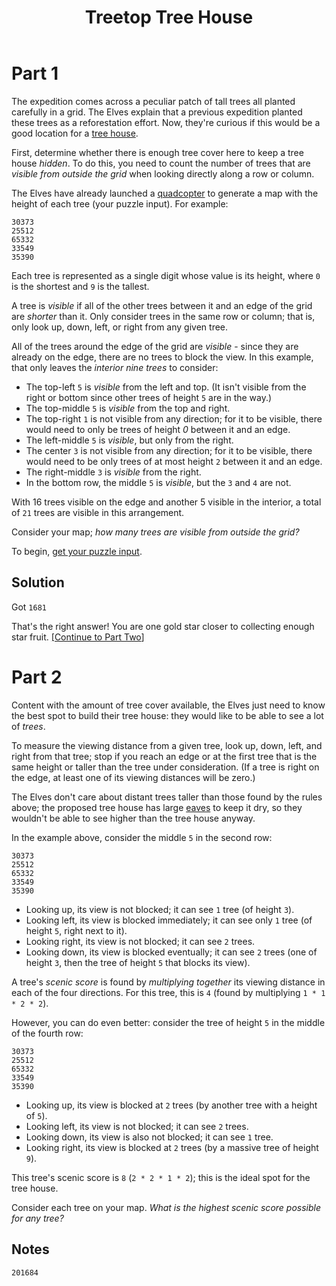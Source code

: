 #+title: Treetop Tree House
#+description: Advent of Code 2022 day 08

* Part 1
The expedition comes across a peculiar patch of tall trees all planted carefully
in a grid.  The Elves explain that a previous expedition planted these trees as a
reforestation effort.  Now, they're curious if this would be a good location for
a [[https://en.wikipedia.org/wiki/Tree_house][tree house]].

First, determine whether there is enough tree cover here to keep a tree house
/hidden/.  To do this, you need to count the number of trees that are /visible
from outside the grid/ when looking directly along a row or column.

The Elves have already launched a [[https://en.wikipedia.org/wiki/Quadcopter][quadcopter]] to generate a map with the height
of each tree (your puzzle input).  For example:

#+BEGIN_EXAMPLE
30373
25512
65332
33549
35390
#+END_EXAMPLE

Each tree is represented as a single digit whose value is its height, where =0=
is the shortest and =9= is the tallest.

A tree is /visible/ if all of the other trees between it and an edge of the grid
are /shorter/ than it.  Only consider trees in the same row or column; that is,
only look up, down, left, or right from any given tree.

All of the trees around the edge of the grid are /visible/ - since they are
already on the edge, there are no trees to block the view.  In this example, that
only leaves the /interior nine trees/ to consider:

- The top-left =5= is /visible/ from the left and top.  (It isn't visible from
  the right or bottom since other trees of height =5= are in the way.)
- The top-middle =5= is /visible/ from the top and right.
- The top-right =1= is not visible from any direction; for it to be visible,
  there would need to only be trees of height /0/ between it and an edge.
- The left-middle =5= is /visible/, but only from the right.
- The center =3= is not visible from any direction; for it to be visible, there
  would need to be only trees of at most height =2= between it and an edge.
- The right-middle =3= is /visible/ from the right.
- In the bottom row, the middle =5= is /visible/, but the =3= and =4= are not.

With 16 trees visible on the edge and another 5 visible in the interior, a total
of =21= trees are visible in this arrangement.

Consider your map; /how many trees are visible from outside the grid?/

To begin, [[./input.txt][get your puzzle input]].

** Solution
Got =1681=

That's the right answer! You are one gold star closer to collecting enough star fruit. [[https://adventofcode.com/2022/day/8#part2][[Continue to Part Two]]]

* Part 2
Content with the amount of tree cover available,
the Elves just need to know the best spot to build their tree house:
they would like to be able to see a lot of /trees/.

To measure the viewing distance from a given tree, look up, down,
left, and right from that tree; stop if you reach an edge or at the
first tree that is the same height or taller than the tree under
consideration. (If a tree is right on the edge, at least one of its
viewing distances will be zero.)

The Elves don't care about distant trees taller than those found by the rules
above; the proposed tree house has large [[https://en.wikipedia.org/wiki/Eaves][eaves]] to keep it dry, so they wouldn't
be able to see higher than the tree house anyway.

In the example above, consider the middle =5= in the second row:

#+BEGIN_EXAMPLE
30373
25512
65332
33549
35390
#+END_EXAMPLE

- Looking up, its view is not blocked; it can see =1= tree (of height =3=).
- Looking left, its view is blocked immediately; it can see only =1= tree (of
  height =5=, right next to it).
- Looking right, its view is not blocked; it can see =2= trees.
- Looking down, its view is blocked eventually; it can see =2= trees (one of
  height =3=, then the tree of height =5= that blocks its view).

A tree's /scenic score/ is found by /multiplying together/ its viewing distance
in each of the four directions. For this tree, this is =4= (found by multiplying
=1 * 1 * 2 * 2=).

However, you can do even better: consider the tree of height =5= in the middle
of the fourth row:

#+BEGIN_EXAMPLE
30373
25512
65332
33549
35390
#+END_EXAMPLE

- Looking up, its view is blocked at =2= trees (by another tree with a height of
  =5=).
- Looking left, its view is not blocked; it can see =2= trees.
- Looking down, its view is also not blocked; it can see =1= tree.
- Looking right, its view is blocked at =2= trees (by a massive tree of height
  =9=).

This tree's scenic score is =8= (=2 * 2 * 1 * 2=); this is the ideal spot for
the tree house.

Consider each tree on your map. /What is the highest scenic score possible for
any tree?/

** Notes
=201684=
